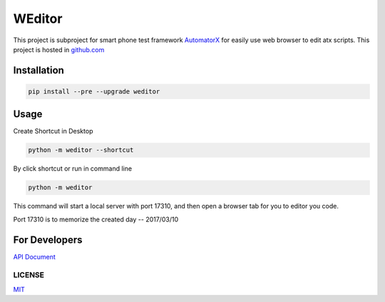 WEditor
================
.. image:: https://img.shields.io/pypi/v/weditor.svg?style=flat-square
    :target: https://pypi.python.org/pypi/weditor
.. image:: https://img.shields.io/github/stars/openatx/weditor.svg?style=social&label=Star&style=flat-square
    :target: https://github.com/openatx/weditor
.. image:: https://travis-ci.org/openatx/weditor.svg?branch=master
    :target: https://travis-ci.org/openatx/weditor

This project is subproject for smart phone test framework `AutomatorX <https://github.com/NetEaseGame/AutomatorX>`_
for easily use web browser to edit atx scripts.
This project is hosted in `github.com <https://github.com/openatx/weditor>`_

Installation
--------------

.. code-block:: bash

    pip install --pre --upgrade weditor

Usage
-----

Create Shortcut in Desktop

.. code-block:: bash

    python -m weditor --shortcut

By click shortcut or run in command line

.. code-block:: bash

    python -m weditor

This command will start a local server with port 17310,
and then open a browser tab for you to editor you code.

Port 17310 is to memorize the created day -- 2017/03/10

For Developers
--------------
`API Document <API.md>`_

LICENSE
^^^^^^^

`MIT <LICENSE>`_
